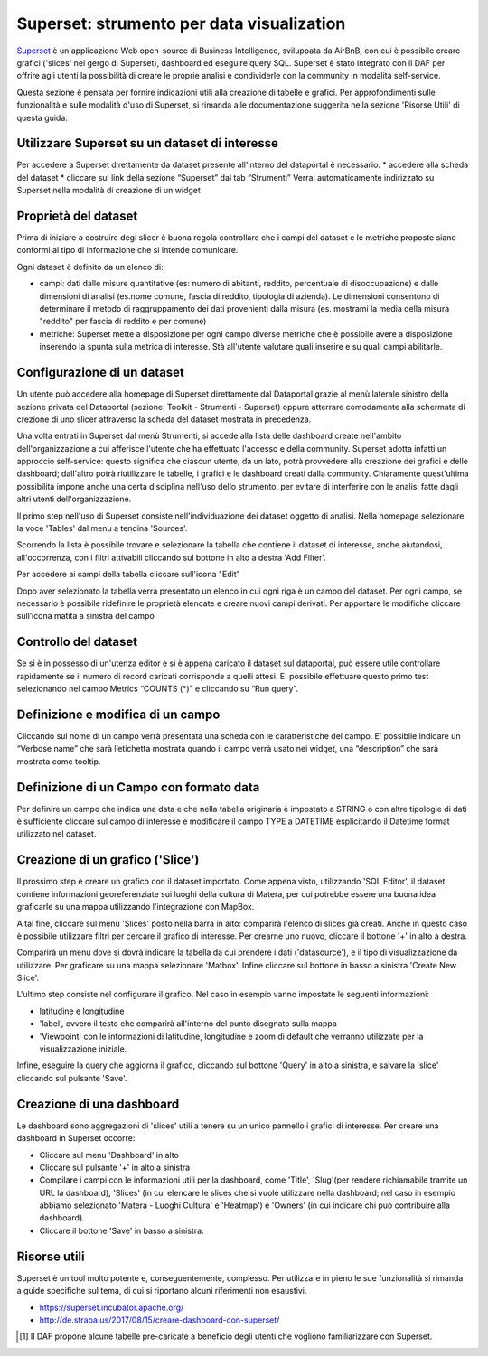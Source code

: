******************************************
Superset: strumento per data visualization
******************************************

`Superset <https://github.com/apache/incubator-superset>`_ è un'applicazione Web open-source di Business Intelligence, sviluppata da AirBnB, con cui è possibile creare grafici ('slices' nel gergo di Superset), dashboard ed eseguire query SQL.
Superset è stato integrato con il DAF per offrire agli utenti la possibilità di creare le proprie analisi e condividerle con la community in modalità self-service.

Questa sezione è pensata per fornire indicazioni utili alla creazione di tabelle e grafici.
Per approfondimenti sulle funzionalità e sulle modalità d'uso di Superset, si rimanda alle documentazione suggerita nella sezione 'Risorse Utili' di questa guida.


========================================
Utilizzare Superset su un dataset di interesse
========================================
Per accedere a Superset direttamente da dataset presente all'interno del dataportal è necessario:
* accedere alla scheda del dataset
* cliccare sul link della sezione “Superset” dal tab “Strumenti”
Verrai automaticamente indirizzato su Superset nella modalità di creazione di un widget

.. image:: img_superset/SchedaDataset.png


========================================
Proprietà del dataset
========================================
Prima di iniziare a costruire degi slicer è buona regola controllare che i campi del dataset e le metriche proposte siano conformi al tipo di informazione che si intende comunicare.

Ogni dataset è definito da un elenco di:

* campi: dati dalle misure quantitative (es: numero di abitanti, reddito, percentuale di disoccupazione) e dalle dimensioni di analisi (es.nome comune, fascia di reddito, tipologia di azienda). Le dimensioni consentono di determinare il metodo di raggruppamento dei dati provenienti dalla misura (es. mostrami la media della misura "reddito" per fascia di reddito e per comune) 
* metriche: Superset mette a disposizione per ogni campo diverse metriche che è possibile avere a disposizione inserendo la spunta sulla metrica di interesse. Stà all'utente valutare quali inserire e su quali campi abilitarle.


.. image:: img_superset/checkMetriche.png

.. image:: img_superset/metriche.png

========================================
Configurazione di un dataset
========================================
Un utente può accedere alla homepage di Superset direttamente dal Dataportal grazie al menù laterale sinistro della sezione privata del Dataportal (sezione: Toolkit - Strumenti - Superset) oppure atterrare comodamente alla schermata di crezione di uno slicer attraverso la scheda del dataset mostrata in precedenza.

Una volta entrati in Superset dal menù Strumenti, si accede alla lista delle dashboard create nell'ambito dell'organizzazione a cui afferisce l'utente che ha effettuato l'accesso e della community.
Superset adotta infatti un approccio self-service: questo significa che ciascun utente, da un lato, potrà provvedere alla creazione dei grafici e delle dashboard; dall'altro potrà riutilizzare le tabelle, i grafici e le dashboard creati dalla community.
Chiaramente quest'ultima possibilità impone anche una certa disciplina nell'uso dello strumento, per evitare di interferire con le analisi fatte dagli altri utenti dell'organizzazione.

Il primo step nell'uso di Superset consiste nell'individuazione dei dataset oggetto di analisi.
Nella homepage selezionare la voce 'Tables' dal menu a tendina 'Sources'.

.. image:: img_superset/searchTables.png


Scorrendo la lista è possibile trovare e selezionare la tabella che contiene il dataset di interesse, anche aiutandosi, all'occorrenza, con i filtri attivabili cliccando sul bottone in alto a destra 'Add Filter'.

Per accedere ai campi della tabella cliccare sull'icona "Edit"

.. image:: img_superset/editTable.png


Dopo aver selezionato la tabella verrà presentato un elenco in cui ogni riga è un campo del dataset.
Per ogni campo, se necessario è possibile ridefinire le proprietà elencate e creare nuovi campi derivati.
Per apportare le modifiche cliccare sull’icona matita a sinistra del campo

.. image:: img_superset/editTable.png

========================================
Controllo del dataset
========================================
Se si è in possesso di un'utenza editor e si è appena caricato il dataset sul dataportal, può essere utile controllare rapidamente se il numero di record caricati corrisponde a quelli attesi. 
E' possibile effettuare questo primo test selezionando nel campo Metrics “COUNTS (*)” e cliccando su “Run query”.

.. image:: img_superset/checkDatasetRecords.png

=================================
Definizione e modifica di un campo
=================================

Cliccando sul nome di un campo verrà presentata una scheda con le caratteristiche del campo.
E’ possibile indicare un “Verbose name” che sarà l’etichetta mostrata quando il campo verrà usato nei widget, una “description” che sarà mostrata come tooltip.

.. image:: img_superset/modificaCampo.png

=================================
Definizione di un Campo con formato data
=================================
Per definire un campo che indica una data e che nella tabella originaria è impostato a STRING o con altre tipologie di dati è sufficiente cliccare sul campo di interesse e modificare il campo TYPE a DATETIME esplicitando il Datetime format utilizzato nel dataset.

.. image:: img_superset/datetime.png



=================================
Creazione di un grafico ('Slice')
=================================

Il prossimo step è creare un grafico con il dataset importato.
Come appena visto, utilizzando 'SQL Editor', il dataset contiene informazioni georeferenziate sui luoghi della cultura di Matera, per cui potrebbe essere una buona idea graficarle su una mappa utilizzando l'integrazione con MapBox.

A tal fine, cliccare sul menu 'Slices' posto nella barra in alto: comparirà l'elenco di slices già creati.
Anche in questo caso è possibile utilizzare filtri per cercare il grafico di interesse.
Per crearne uno nuovo, cliccare il bottone '+' in alto a destra.

.. image:: img_superset/conf_sliceadd_1.jpeg

Comparirà un menu dove si dovrà indicare la tabella da cui prendere i dati ('datasource'), e il tipo di visualizzazione da utilizzare.
Per graficare su una mappa selezionare 'Matbox'.
Infine cliccare sul bottone in basso a sinistra 'Create New Slice'.

.. image:: img_superset/conf_sliceadd_2.jpeg

L'ultimo step consiste nel configurare il grafico.
Nel caso in esempio vanno impostate le seguenti informazioni:

* latitudine e longitudine
* 'label', ovvero il testo che comparirà all'interno del punto disegnato sulla mappa
* 'Viewpoint' con le informazioni di latitudine, longitudine e zoom di default che verranno utilizzate per la visualizzazione iniziale.

Infine, eseguire la query che aggiorna il grafico, cliccando sul bottone 'Query' in alto a sinistra, e salvare la 'slice' cliccando sul pulsante 'Save'.

.. image:: img_superset/conf_sliceadd_3.jpeg


==========================
Creazione di una dashboard
==========================

Le dashboard sono aggregazioni di 'slices' utili a tenere su un unico pannello i grafici di interesse.
Per creare una dashboard in Superset occorre:

* Cliccare sul menu 'Dashboard' in alto
* Cliccare sul pulsante '+' in alto a sinistra
* Compilare i campi con le informazioni utili per la dashboard, come 'Title', 'Slug'(per rendere richiamabile tramite un URL la dashboard), 'Slices' (in cui elencare le slices che si vuole utilizzare nella dashboard; nel caso in esempio abbiamo selezionato 'Matera - Luoghi Cultura' e 'Heatmap') e 'Owners' (in cui indicare chi può contribuire alla dashboard).
* Cliccare il bottone 'Save' in basso a sinistra.

.. image:: img_superset/conf_dashboardadd_1.jpeg



=============
Risorse utili
=============

Superset è un tool molto potente e, conseguentemente, complesso.
Per utilizzare in pieno le sue funzionalità si rimanda a guide specifiche sul tema, di cui si riportano alcuni riferimenti non esaustivi.

* https://superset.incubator.apache.org/
* http://de.straba.us/2017/08/15/creare-dashboard-con-superset/


.. [1] Il DAF propone alcune tabelle pre-caricate a beneficio degli utenti che vogliono familiarizzare con Superset.
